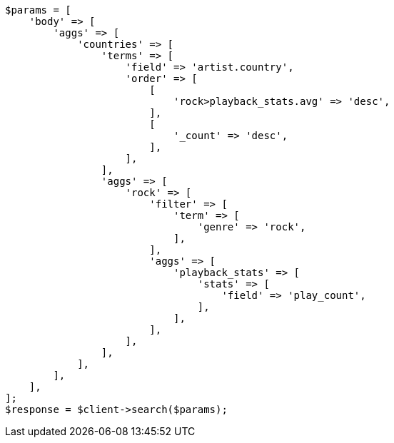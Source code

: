 // aggregations/bucket/terms-aggregation.asciidoc:336

[source, php]
----
$params = [
    'body' => [
        'aggs' => [
            'countries' => [
                'terms' => [
                    'field' => 'artist.country',
                    'order' => [
                        [
                            'rock>playback_stats.avg' => 'desc',
                        ],
                        [
                            '_count' => 'desc',
                        ],
                    ],
                ],
                'aggs' => [
                    'rock' => [
                        'filter' => [
                            'term' => [
                                'genre' => 'rock',
                            ],
                        ],
                        'aggs' => [
                            'playback_stats' => [
                                'stats' => [
                                    'field' => 'play_count',
                                ],
                            ],
                        ],
                    ],
                ],
            ],
        ],
    ],
];
$response = $client->search($params);
----
